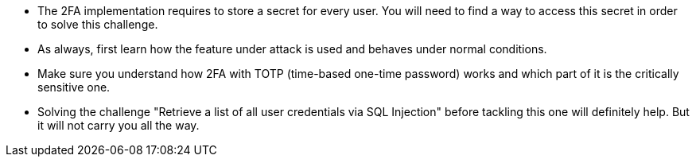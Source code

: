 * The 2FA implementation requires to store a secret for every user. You will need to find a way to access this secret in order to solve this challenge.
* As always, first learn how the feature under attack is used and behaves under normal conditions.
* Make sure you understand how 2FA with TOTP (time-based one-time password) works and which part of it is the critically sensitive one.
* Solving the challenge "Retrieve a list of all user credentials via SQL Injection" before tackling this one will definitely help. But it will not carry you all the way.
